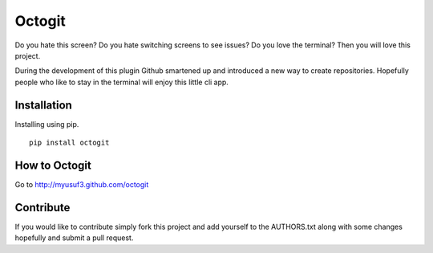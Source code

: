 ========
Octogit
========

Do you hate this screen? Do you hate switching screens to see issues? Do you love the terminal? Then you will love this project.

During the development of this plugin Github smartened up and introduced a new way to create repositories. Hopefully people who like to stay in the terminal will enjoy this little cli app. 

.. image:: https://github.com/myusuf3/octogit/raw/gh-pages/assets/img/readme_image.png


Installation
============

Installing using pip. ::

    pip install octogit


How to Octogit
==============

Go to http://myusuf3.github.com/octogit


Contribute
==========
If you would like to contribute simply fork this project and add yourself to the AUTHORS.txt along with some changes hopefully and submit a pull request.


